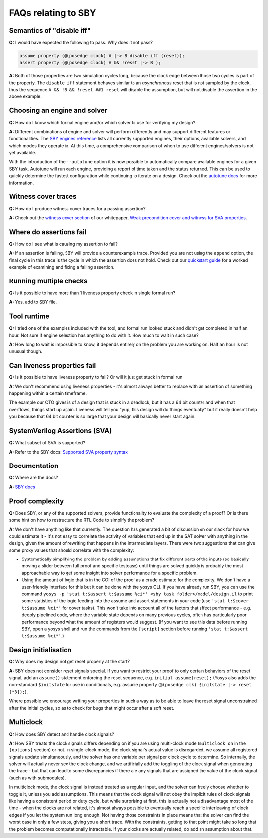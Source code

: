 FAQs relating to SBY
--------------------

Semantics of "disable iff"
^^^^^^^^^^^^^^^^^^^^^^^^^^

**Q:** I would have expected the following to pass. Why does it not pass?

.. code-block:: systemverilog

   assume property (@(posedge clock) A |-> B disable iff (reset));
   assert property (@(posedge clock) A && !reset |-> B );

**A:** Both of those properties are two simulation cycles long, because the
clock edge between those two cycles is part of the property. The ``disable iff``
statement behaves similar to an *asynchronous* reset that is not sampled
by the clock, thus the sequence ``A && !B && !reset ##1 reset`` will disable
the assumption, but will not disable the assertion in the above example.

Choosing an engine and solver
^^^^^^^^^^^^^^^^^^^^^^^^^^^^^

**Q:** How do I know which formal engine and/or which solver to use for
verifying my design?

**A:** Different combinations of engine and solver will perform differently and
may support different features or functionalities.  The `SBY engines reference
<https://yosyshq.readthedocs.io/projects/sby/en/latest/reference.html#engines-section>`_
lists all currently supported engines, their options, available solvers, and
which modes they operate in.  At this time, a comprehensive comparison of when
to use different engines/solvers is not yet available.

With the introduction of the ``--autotune`` option it is now possible to
automatically compare available engines for a given SBY task.  Autotune will run
each engine, providing a report of time taken and the status returned.  This can
be used to quickly determine the fastest configuration while continuing to
iterate on a design. Check out the `autotune docs
<https://yosyshq.readthedocs.io/projects/sby/en/latest/autotune.html>`_ for more
information.

Witness cover traces
^^^^^^^^^^^^^^^^^^^^

**Q:** How do I produce witness cover traces for a passing assertion?

**A:** Check out the `witness cover section
<https://yosyshq.readthedocs.io/projects/ap120/en/latest/#witness-cover>`_ of our
whitepaper, `Weak precondition cover and witness for SVA properties
<https://yosyshq.readthedocs.io/projects/ap120>`_.

Where do assertions fail
^^^^^^^^^^^^^^^^^^^^^^^^

**Q:** How do I see what is causing my assertion to fail?

**A:** If an assertion is failing, SBY will provide a counterexample trace.
Provided you are not using the ``append`` option, the final cycle in this trace
is the cycle in which the assertion does not hold.  Check out our `quickstart
guide <https://yosyshq.readthedocs.io/projects/sby/en/latest/quickstart.html>`_
for a worked example of examining and fixing a failing assertion.

Running multiple checks
^^^^^^^^^^^^^^^^^^^^^^^
 
**Q:** Is it possible to have more than 1 liveness property check in single formal run?

**A:** Yes, add to SBY file.

Tool runtime
^^^^^^^^^^^^

**Q:** I tried one of the examples included with the tool, and formal run looked stuck and didn't
get completed in half an hour. Not sure if engine selection has anything to do with it. How much to
wait in such case?

**A:** How long to wait is impossible to know, it depends entirely on the problem you are working
on. Half an hour is not unusual though.

Can liveness properties fail
^^^^^^^^^^^^^^^^^^^^^^^^^^^^
 
**Q:** Is it possible to have liveness property to fail? Or will it just get stuck in formal run 

**A:** We don't recommend using liveness properties - it's almost always better to replace with an
assertion of something happening within a certain timeframe.

The example our CTO gives is of a design that is stuck in a deadlock, but it has a 64 bit counter
and when that overflows, things start up again. Liveness will tell you "yup, this design will do
things eventually" but it really doesn't help you because that 64 bit counter is so large that your
design will basically never start again.

SystemVerilog Assertions (SVA)
^^^^^^^^^^^^^^^^^^^^^^^^^^^^^^

**Q:** What subset of SVA is supported?

**A:** Refer to the SBY docs: `Supported SVA property syntax
<https://yosyshq.readthedocs.io/projects/sby/en/latest/verific.html#supported-sva-property-syntax>`_

Documentation
^^^^^^^^^^^^^

**Q:** Where are the docs?

**A:** `SBY docs <https://yosyshq.readthedocs.io/projects/sby/en/latest/index.html>`_

Proof complexity
^^^^^^^^^^^^^^^^

**Q:** Does SBY, or any of the supported solvers, provide functionality to evaluate the complexity
of a proof? Or is there some hint on how to restructure the RTL Code to simplify the problem?

**A:** We don't have anything like that currently. The question has generated a bit of discussion on
our slack for how we could estimate it - it's not easy to correlate the activity of variables that
end up in the SAT solver with anything in the design, given the amount of rewriting that happens in
the intermediate layers. There were two suggestions that can give some proxy values that should
correlate with the complexity:

- Systematically simplifying the problem by adding assumptions that fix different parts of the
  inputs (so basically moving a slider between full proof and specific testcase) until things are
  solved quickly is probably the most approachable way to get some insight into solver performance
  for a specific problem.

- Using the amount of logic that is in the COI of the proof as a crude estimate for the complexity.
  We don't have a user-friendly interface for this but it can be done with the yosys CLI. If you
  have already run SBY, you can use the command ``yosys -p 'stat t:$assert t:$assume %ci*' <sby task
  folder>/model/design.il`` to print some statistics of the logic feeding into the assume and assert
  statements in your code (use ``'stat t:$cover t:$assume %ci*'`` for cover tasks). This won't take
  into account all of the factors that affect performance - e.g. deeply pipelined code, where the
  variable state depends on many previous cycles, often has particularly poor performance beyond
  what the amount of registers would suggest. (If you want to see this data before running SBY, open
  a yosys shell and run the commands from the ``[script]`` section before running ``'stat t:$assert
  t:$assume %ci*'``.)


Design initialisation
^^^^^^^^^^^^^^^^^^^^^

**Q:** Why does my design not get reset properly at the start?

**A:** SBY does not consider reset signals special. If you want to restrict your proof to only
certain behaviors of the reset signal, add an ``assume()`` statement enforcing the reset sequence,
e.g. ``initial assume(reset);`` (Yosys also adds the non-standard ``$initstate`` for use in
conditionals, e.g. assume property (``@(posedge clk) $initstate |-> reset [*3]);``).

Where possible we encourage writing your properties in such a way as to be able to leave the reset
signal unconstrained after the initial cycles, so as to check for bugs that might occur after a soft
reset.

Multiclock
^^^^^^^^^^

**Q:** How does SBY detect and handle clock signals?

**A:** How SBY treats the clock signals differs depending on if you are using multi-clock mode
(``multiclock on`` in the ``[options]`` section) or not. In single-clock mode, the clock signal's
actual value is disregarded, we assume all registered signals update simultaneously, and the solver
has one variable per signal per clock cycle to determine. So internally, the solver will actually
never see the clock change, and we artificially add the toggling of the clock signal when generating
the trace - but that can lead to some discrepancies if there are any signals that are assigned the
value of the clock signal (such as with submodules).

In multiclock mode, the clock signal is instead treated as a regular input, and the solver can
freely choose whether to toggle it, unless you add assumptions. This means that the clock signal
will not obey the implicit rules of clock signals like having a consistent period or duty cycle, but
while surprising at first, this is actually not a disadvantage most of the time - when the clocks
are not related, it's almost always possible to eventually reach a specific interleaving of clock
edges if you let the system run long enough. Not having those constraints in place means that the
solver can find the worst case in only a few steps, giving you a short trace. With the constraints,
getting to that point might take so long that the problem becomes computationally intractable. If
your clocks are actually related, do add an assumption about that.



